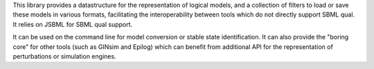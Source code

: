 .. title: Logical Qualitative Modelling toolkit
.. tags: tools, related-groups
.. description: Java library for the manipulation and conversion of logical models
.. link: 
.. type: text
.. website: http://colomoto.org/biolqm
.. related-groups: 
.. formats: sbml-qual, boolsim, truthtable
.. features: multivalued

.. tool_header::

This library provides a datastructure for the representation of logical models, and a collection of
filters to load or save these models in various formats, facilitating the interoperability between
tools which do not directly support SBML qual. It relies on JSBML for SBML qual support.

It can be used on the command line for model conversion or stable state identification.
It can also provide the "boring core" for other tools (such as GINsim and Epilog) which can benefit
from additional API for the representation of perturbations or simulation engines.

.. ref:: Chaouiya2013


.. tool_info::

